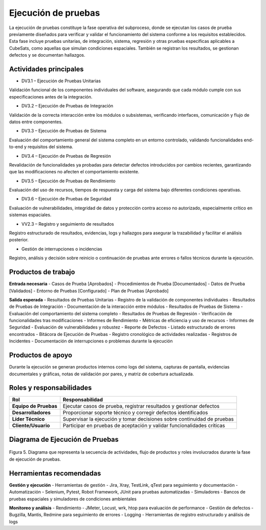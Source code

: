 Ejecución de pruebas
====================

La ejecución de pruebas constituye la fase operativa del subproceso, donde se ejecutan los casos de prueba previamente diseñados para verificar y validar el funcionamiento del sistema conforme a los requisitos establecidos. Esta fase incluye pruebas unitarias, de integración, sistema, regresión y otras pruebas específicas aplicables a CubeSats, como aquellas que simulan condiciones espaciales. También se registran los resultados, se gestionan defectos y se documentan hallazgos.

Actividades principales
-------------------------

- DV3.1 – Ejecución de Pruebas Unitarias
Validación funcional de los componentes individuales del software, asegurando que cada módulo cumple con sus especificaciones antes de la integración.

- DV3.2 – Ejecución de Pruebas de Integración
Validación de la correcta interacción entre los módulos o subsistemas, verificando interfaces, comunicación y flujo de datos entre componentes.

- DV3.3 – Ejecución de Pruebas de Sistema
Evaluación del comportamiento general del sistema completo en un entorno controlado, validando funcionalidades end-to-end y requisitos del sistema.

- DV3.4 – Ejecución de Pruebas de Regresión
Revalidación de funcionalidades ya probadas para detectar defectos introducidos por cambios recientes, garantizando que las modificaciones no afecten el comportamiento existente.

- DV3.5 – Ejecución de Pruebas de Rendimiento
Evaluación del uso de recursos, tiempos de respuesta y carga del sistema bajo diferentes condiciones operativas.

- DV3.6 – Ejecución de Pruebas de Seguridad
Evaluación de vulnerabilidades, integridad de datos y protección contra acceso no autorizado, especialmente crítico en sistemas espaciales.

- VV2.3 – Registro y seguimiento de resultados
Registro estructurado de resultados, evidencias, logs y hallazgos para asegurar la trazabilidad y facilitar el análisis posterior.

- Gestión de interrupciones o incidencias
Registro, análisis y decisión sobre reinicio o continuación de pruebas ante errores o fallos técnicos durante la ejecución.

Productos de trabajo
---------------------

**Entrada necesaria**
- Casos de Prueba [Aprobados]
- Procedimientos de Prueba [Documentados]
- Datos de Prueba [Validados]
- Entorno de Pruebas [Configurado]
- Plan de Pruebas [Aprobado]

**Salida esperada**
- Resultados de Pruebas Unitarias - Registro de la validación de componentes individuales
- Resultados de Pruebas de Integración - Documentación de la interacción entre módulos
- Resultados de Pruebas de Sistema - Evaluación del comportamiento del sistema completo
- Resultados de Pruebas de Regresión - Verificación de funcionalidades tras modificaciones
- Informes de Rendimiento - Métricas de eficiencia y uso de recursos
- Informes de Seguridad - Evaluación de vulnerabilidades y robustez
- Reporte de Defectos - Listado estructurado de errores encontrados
- Bitácora de Ejecución de Pruebas - Registro cronológico de actividades realizadas
- Registros de Incidentes - Documentación de interrupciones o problemas durante la ejecución

Productos de apoyo
-------------------
Durante la ejecución se generan productos internos como logs del sistema, capturas de pantalla, evidencias documentales y gráficas, notas de validación por pares, y matriz de cobertura actualizada.

Roles y responsabilidades
--------------------------

.. list-table::
   :header-rows: 1

   * - Rol
     - Responsabilidad
   * - **Equipo de Pruebas**
     - Ejecutar casos de prueba, registrar resultados y gestionar defectos
   * - **Desarrolladores**
     - Proporcionar soporte técnico y corregir defectos identificados
   * - **Líder Técnico**
     - Supervisar la ejecución y tomar decisiones sobre continuidad de pruebas
   * - **Cliente/Usuario**
     - Participar en pruebas de aceptación y validar funcionalidades críticas

Diagrama de Ejecución de Pruebas
---------------------------------

.. figure:: /_static/images/Guia_P4.png
   :alt: Diagrama de ejecución de pruebas
   :width: 100%
   :align: center

   Figura 5. Diagrama que representa la secuencia de actividades, flujo de productos y roles involucrados durante la fase de ejecución de pruebas.

Herramientas recomendadas
--------------------------

**Gestión y ejecución**
- Herramientas de gestión - Jira, Xray, TestLink, qTest para seguimiento y documentación
- Automatización - Selenium, Pytest, Robot Framework, JUnit para pruebas automatizadas
- Simuladores - Bancos de pruebas espaciales y simuladores de condiciones ambientales

**Monitoreo y análisis**
- Rendimiento - JMeter, Locust, wrk, htop para evaluación de performance
- Gestión de defectos - Bugzilla, Mantis, Redmine para seguimiento de errores
- Logging - Herramientas de registro estructurado y análisis de logs
